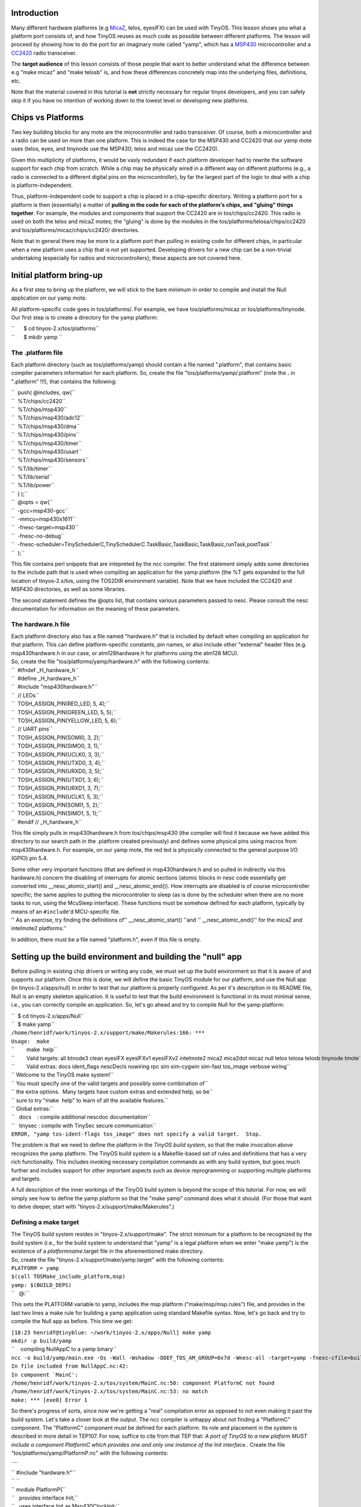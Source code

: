 Introduction
============

Many different hardware platforms (e.g `MicaZ <MicaZ>`__, telos,
eyesIFX) can be used with TinyOS. This lesson shows you what a platform
port consists of, and how TinyOS reuses as much code as possible between
different platforms. The lesson will proceed by showing how to do the
port for an imaginary mote called "yamp", which has a
`MSP430 <MSP430>`__ microcontroller and a `CC2420 <CC2420>`__ radio
transceiver.

The **target audience** of this lesson consists of those people that
want to better understand what the difference between e.g "make micaz"
and "make telosb" is, and how these differences concretely map into the
underlying files, definitions, etc.

Note that the material covered in this tutorial is **not** strictly
necessary for regular tinyos developers, and you can safely skip it if
you have no intention of working down to the lowest level or developing
new platforms.

.. _chips_vs_platforms:

Chips vs Platforms
==================

Two key building blocks for any mote are the microcontroller and radio
transceiver. Of course, both a microcontroller and a radio can be used
on more than one platform. This is indeed the case for the MSP430 and
CC2420 that our yamp mote uses (telos, eyes, and tinynode use the
MSP430; telos and micaz use the CC2420).

Given this multiplicity of platforms, it would be vasly redundant if
each platform developer had to rewrite the software support for each
chip from scratch. While a chip may be physically wired in a different
way on different platforms (e.g., a radio is connected to a different
digital pins on the microcontroller), by far the largest part of the
logic to deal with a chip is platform-independent.

Thus, platform-independent code to support a chip is placed in a
chip-specific directory. Writing a platform port for a platform is then
(essentially) a matter of **pulling in the code for each of the
platform's chips, and "gluing" things together**. For example, the
modules and components that support the CC2420 are in tos/chips/cc2420.
This radio is used on both the telos and micaZ motes; the "gluing" is
done by the modules in the tos/platforms/telosa/chips/cc2420 and
tos/platforms/micaz/chips/cc2420/ directories.

Note that in general there may be more to a platform port than pulling
in existing code for different chips, in particular when a new platform
uses a chip that is not yet supported. Developing drivers for a new chip
can be a non-trivial undertaking (especially for radios and
microcontrollers); these aspects are not covered here.

.. _initial_platform_bring_up:

Initial platform bring-up
=========================

As a first step to bring up the platform, we will stick to the bare
minimum in order to compile and install the Null application on our yamp
mote.

All platform-specific code goes in tos/platforms/. For example, we have
tos/platforms/micaz or tos/platforms/tinynode. Our first step is to
create a directory for the yamp platform:

| ``      $ cd tinyos-2.x/tos/platforms``
| ``      $ mkdir yamp ``

.. _the_.platform_file:

The .platform file
------------------

Each platform directory (such as tos/platforms/yamp) should contain a
file named ".platform", that contains basic compiler parameters
information for each platform. So, create the file
"tos/platforms/yamp/.platform" (note the **.** in "**.**\ platform"
!!!), that contains the following:

| ``  push( @includes, qw(``
| ``  %T/chips/cc2420``
| ``  %T/chips/msp430``
| ``  %T/chips/msp430/adc12``
| ``  %T/chips/msp430/dma``
| ``  %T/chips/msp430/pins``
| ``  %T/chips/msp430/timer``
| ``  %T/chips/msp430/usart``
| ``  %T/chips/msp430/sensors``
| ``  %T/lib/timer``
| ``  %T/lib/serial``
| ``  %T/lib/power``
| ``  ) );``
| ``  @opts = qw(``
| ``  -gcc=msp430-gcc``
| ``  -mmcu=msp430x1611``
| ``  -fnesc-target=msp430``
| ``  -fnesc-no-debug``
| ``  -fnesc-scheduler=TinySchedulerC,TinySchedulerC.TaskBasic,TaskBasic,TaskBasic,runTask,postTask``
| ``  );``

This file contains perl snippets that are intepreted by the ncc
compiler. The first statement simply adds some directories to the
include path that is used when compiling an application for the yamp
platform (the %T gets expanded to the full location of tinyos-2.x/tos,
using the TOS2DIR environment variable). Note that we have included the
CC2420 and MSP430 directories, as well as some libraries.

The second statement defines the @opts list, that contains various
parameters passed to nesc. Please consult the nesc documentation for
information on the meaning of these parameters.

.. _the_hardware.h_file:

The hardware.h file
-------------------

| Each platform directory also has a file named "hardware.h" that is
  included by default when compiling an application for that platform.
  This can define platform-specific constants, pin names, or also
  include other "external" header files (e.g. msp430hardware.h in our
  case, or atm128hardware.h for platforms using the atm128 MCU).
| So, create the file "tos/platforms/yamp/hardware.h" with the following
  contents:

| ``  #ifndef _H_hardware_h``
| ``  #define _H_hardware_h``
| ``  #include "msp430hardware.h"``
| ``  // LEDs``
| ``  TOSH_ASSIGN_PIN(RED_LED, 5, 4);``
| ``  TOSH_ASSIGN_PIN(GREEN_LED, 5, 5);``
| ``  TOSH_ASSIGN_PIN(YELLOW_LED, 5, 6);``
| ``  // UART pins``
| ``  TOSH_ASSIGN_PIN(SOMI0, 3, 2);``
| ``  TOSH_ASSIGN_PIN(SIMO0, 3, 1);``
| ``  TOSH_ASSIGN_PIN(UCLK0, 3, 3);``
| ``  TOSH_ASSIGN_PIN(UTXD0, 3, 4);``
| ``  TOSH_ASSIGN_PIN(URXD0, 3, 5);``
| ``  TOSH_ASSIGN_PIN(UTXD1, 3, 6);``
| ``  TOSH_ASSIGN_PIN(URXD1, 3, 7);``
| ``  TOSH_ASSIGN_PIN(UCLK1, 5, 3);``
| ``  TOSH_ASSIGN_PIN(SOMI1, 5, 2);``
| ``  TOSH_ASSIGN_PIN(SIMO1, 5, 1);``
| ``  #endif // _H_hardware_h``

This file simply pulls in msp430hardware.h from tos/chips/msp430 (the
compiler will find it because we have added this directory to our search
path in the .platform created previously) and defines some physical pins
using macros from msp430hardware.h. For example, on our yamp mote, the
red led is physically connected to the general purpose I/O (GPIO) pin
5.4.

| Some other very important functions (that are defined in
  msp430hardware.h and so pulled in indirectly via this hardware.h)
  concern the disabling of interrupts for atomic sections (atomic blocks
  in nesc code essentially get converted into \__nesc_atomic_start() and
  \__nesc_atomic_end()). How interrupts are disabled is of course
  microcontroller specific; the same applies to putting the
  microcontroller to sleep (as is done by the scheduler when there are
  no more tasks to run, using the McuSleep interface). These functions
  must be somehow defined for each platform, typically by means of an
  ``#include``'d MCU-specific file.
| '' As an exercise, try finding the definitions of''
  \__nesc_atomic_start() ''and '' \__nesc_atomic_end()'' for the micaZ
  and intelmote2 platforms.''

In addition, there must be a file named "platform.h", even if this file
is empty.

.. _setting_up_the_build_environment_and_building_the_null_app:

Setting up the build environment and building the "null" app
============================================================

Before pulling in existing chip drivers or writing any code, we must set
up the build environment so that it is aware of and supports our
platform. Once this is done, we will define the basic TinyOS module for
our platform, and use the Null app (in tinyos-2.x/apps/null) in order to
test that our platform is properly configured. As per it's description
in its README file, Null is an empty skeleton application. It is useful
to test that the build environment is functional in its most minimal
sense, i.e., you can correctly compile an application. So, let's go
ahead and try to compile Null for the yamp platform:

| ``  $ cd tinyos-2.x/apps/Null``
| ``  $ make yamp``
| ``/home/henridf/work/tinyos-2.x/support/make/Makerules:166: ***``
| ``Usage:  make``
| ``        make  help``
| ``        Valid targets: all btnode3 clean eyesIFX eyesIFXv1 eyesIFXv2 intelmote2 mica2 mica2dot micaz null telos telosa telosb tinynode tmote``
| ``        Valid extras: docs ident_flags nescDecls nowiring rpc sim sim-cygwin sim-fast tos_image verbose wiring``
| `` Welcome to the TinyOS make system!``
| `` You must specify one of the valid targets and possibly some combination of``
| `` the extra options.  Many targets have custom extras and extended help, so be``
| `` sure to try "make  help" to learn of all the available features.``
| `` Global extras:``
| ``   docs    : compile additional nescdoc documentation``
| ``   tinysec : compile with TinySec secure communication``
| ``ERROR, "yamp tos-ident-flags tos_image" does not specify a valid target.  Stop.``

The problem is that we need to define the platform in the *TinyOS build
system*, so that the make invocation above recognizes the yamp platform.
The TinyOS build system is a Makefile-based set of rules and definitions
that has a very rich functionality. This includes invoking necessary
compilation commands as with any build system, but goes much further and
includes support for other important aspects such as device
reprogramming or supporting multiple platforms and targets.

A full description of the inner workings of the TinyOS build system is
beyond the scope of this tutorial. For now, we will simply see how to
define the yamp platform so that the "make yamp" command does what it
should. (For those that want to delve deeper, start with
"tinyos-2.x/support/make/Makerules".)

.. _defining_a_make_target:

Defining a make target
----------------------

| The TinyOS build system resides in "tinyos-2.x/support/make". The
  strict minimum for a platform to be recognized by the build system
  (i.e., for the build system to understand that "yamp" is a legal
  platform when we enter "make yamp") is the existence of a
  *platformname*.target file in the aforementioned make directory.
| So, create the file "tinyos-2.x/support/make/yamp.target" with the
  following contents:

| ``PLATFORM = yamp``
| ``$(call TOSMake_include_platform,msp)``
| ``yamp: $(BUILD_DEPS)``
| ``   @:``

This sets the PLATFORM variable to yamp, includes the msp platform
("make/msp/msp.rules") file, and provides in the last two lines a make
rule for building a yamp application using standard Makefile syntax.
Now, let's go back and try to compile the Null app as before. This time
we get:

| ``[18:23 henridf@tinyblue: ~/work/tinyos-2.x/apps/Null] make yamp``
| ``mkdir -p build/yamp``
| ``    compiling NullAppC to a yamp binary``
| ``ncc -o build/yamp/main.exe -Os -Wall -Wshadow -DDEF_TOS_AM_GROUP=0x7d -Wnesc-all -target=yamp -fnesc-cfile=build/yamp/app.c -board=   NullAppC.nc -lm``
| ``In file included from NullAppC.nc:42:``
| :literal:`In component `MainC':`
| ``/home/henridf/work/tinyos-2.x/tos/system/MainC.nc:50: component PlatformC not found``
| ``/home/henridf/work/tinyos-2.x/tos/system/MainC.nc:53: no match``
| ``make: *** [exe0] Error 1``

So there's progress of sorts, since now we're getting a "real"
compilation error as opposed to not even making it past the build
system. Let's take a closer look at the output. The ncc compiler is
unhappy about not finding a "PlatformC" component. The "PlatformC"
component must be defined for each platform. Its role and placement in
the system is described in more detail in TEP107. For now, suffice to
cite from that TEP that: *A port of TinyOS to a new plaform MUST include
a component PlatformC which provides one and only one instance of the
Init interface.*. Create the file "tos/platforms/yamp/PlatformP.nc" with
the following contents:

| ````
| `` #include "hardware.h"``
| `` ``
| `` module PlatformP{``
| ``   provides interface Init;``
| ``   uses interface Init as Msp430ClockInit;``
| ``   uses interface Init as LedsInit;``
| `` }``
| `` implementation {``
| ``   command error_t Init.init() {``
| ``     call Msp430ClockInit.init();``
| ``     call LedsInit.init();``
| ``     return SUCCESS;``
| ``   }``
| `` ``
| ``   default command error_t LedsInit.init() { return SUCCESS; }``
| `` ``
| `` }``
| `` ``

, and create the file "tos/platforms/yamp/PlatformC.nc" as:

| ````
| `` #include "hardware.h"``
| `` ``
| `` configuration PlatformC``
| `` {``
| ``   provides interface Init;``
| `` }``
| `` implementation``
| `` {``
| ``   components PlatformP``
| ``     , Msp430ClockC``
| ``     ;``
| `` ``
| ``   Init = PlatformP;``
| ``   PlatformP.Msp430ClockInit -> Msp430ClockC.Init;``
| `` }``
| `` ``

OK, let's try to make again. If we get something wrong as the following:

| ````
| ``naoshi@ubuntu:/opt/tinyos-2.x/apps/Null$ make yamp``
| ``mkdir -p build/yamp``
| ``    compiling NullAppC to a yamp binary``
| ``ncc -o build/yamp/main.exe  -Os -fnesc-separator=__ -Wall -Wshadow -Wnesc-all -target=yamp -fnesc-cfile=build/yamp/app.c ``
| ``-board= -DDEFINED_TOS_AM_GROUP=0x22 -DIDENT_APPNAME=\"NullAppC\" -DIDENT_USERNAME=\"naoshi\" -DIDENT_HOSTNAME=\"ubuntu\" ``
| ``-DIDENT_USERHASH=0x41acd239L -DIDENT_TIMESTAMP=0x4d7f00a0L -DIDENT_UIDHASH=0x5f8c3a6dL  NullAppC.nc -lm ``
| ``/opt/tinyos-2.x/tos/system/tos.h:41:22: error: platform.h: No such file or directory``
| ``make: *** [exe0] Error 1``
| `` ``

Here is the solution:

| ````
| ``$ touch /opt/tinyos-2.x/tos/platforms/yamp/platform.h ``
| `` ``

Now, compilation of the Null application finally works for the yamp
platform:

| ``[19:47 henridf@tinyblue: ~/work/tinyos-2.x/apps/Null] make yamp``
| ``mkdir -p build/yamp``
| ``    compiling NullAppC to a yamp binary``
| ``ncc -o build/yamp/main.exe -Os -Wall -Wshadow -DDEF_TOS_AM_GROUP=0x7d -Wnesc-all -target=yamp ``
| ``-fnesc-cfile=build/yamp/app.c -board=   NullAppC.nc -lm``
| ``    compiled NullAppC to build/yamp/main.exe``
| ``            1216 bytes in ROM``
| ``               6 bytes in RAM``
| ``msp430-objcopy --output-target=ihex build/yamp/main.exe build/yamp/main.ihex``
| ``    writing TOS image``

.. _getting_blink_to_work:

Getting Blink to work
=====================

With the previous steps, we now have the basic foundation to start
working on our yamp platform: the basic platform definitions are in
place, and the build system recognizes and correctly acts upon the "make
yamp" target. We haven't yet actually *programmed* our mote yet.

The next step in the bring-up of a platform, that we will cover in this
part, is to program a node with an application and verify that it
actually works. We'll do this with Blink, because it is simple, and easy
to verify that it works. As a bonus, we'll also have validated basic
timer functionality once we see those Leds turning on and off.

As a first step, let's go to the Blink application directory and try to
compile the application:

| ``[19:06 henridf@tinyblue: ~/work/tinyos-2.x/apps/Blink] make yamp``
| ``mkdir -p build/yamp``
| ``    compiling BlinkAppC to a yamp binary``
| ``ncc -o build/yamp/main.exe -Os -Wall -Wshadow -DDEF_TOS_AM_GROUP=0x7d -Wnesc-all -target=yamp ``
| ``-fnesc-cfile=build/yamp/app.c -board=   BlinkAppC.nc -lm``
| ``In file included from BlinkAppC.nc:45:``
| :literal:`In component `LedsC':`
| ``/home/henridf/work/tinyos-2.x/tos/system/LedsC.nc:38: component PlatformLedsC not found``
| :literal:`/home/henridf/work/tinyos-2.x/tos/system/LedsC.nc:42: cannot find `Init'`
| :literal:`/home/henridf/work/tinyos-2.x/tos/system/LedsC.nc:43: cannot find `Led0'`
| :literal:`/home/henridf/work/tinyos-2.x/tos/system/LedsC.nc:44: cannot find `Led1'`
| :literal:`/home/henridf/work/tinyos-2.x/tos/system/LedsC.nc:45: cannot find `Led2'`
| ``make: *** [exe0] Error 1``

The compiler cannot find the component "PlatformLedsC" that is referred
to in the file tos/system/LedsC.nc. As the name indicates,
"PlatformLedsC" is a platform-specific component, and thus we will need
to define this component for the yamp platform.

Why should there be such a platform-specific component for accessing
Leds? This is because at the lowest level, i.e in hardware, Leds are
implemented differently on different platforms. Typically, a Led is
connected to a microcontroller I/O pin, and the Led is turned on/off by
setting the appropriate output 0/1 on that pin. This is in fact the
model used on all current TinyOS platforms. But even in this simple and
uniform model, (and disregarding the fact that future platforms may use
different hardware implementations and not connect each Led directly to
an I/O pin), we have that the lowest-level to turn on/off a Led must be
defined on a per-platform basis.

Now, consider Leds from another perspective, namely that of the Leds.nc
interface (defined in tos/interfaces/Leds.nc). In this interface, we
have commands such as ``get();`` in principle such a command does not
need to be platform-dependent: the code that maintains the current state
of a Led and returns it via the get() call does not need to be
re-written each time a Led is connected to a different pin (of course
re-writing get() for each platform would not be much overhead given its
simplicity; this argument clearly becomes far stronger in more complex
situations involving entire chips rather than individual GPIOs).

The key notion that the above example is simply that there is a boundary
above which software components are platform-independent, and below
which components are specifically written with one hardware platform in
mind. This is at heart a very simple concept; its complete instantiation
in TinyOS is of course richer than the above example, and is the topic
of TEP2 (Hardware Abstraction Architecture).

Let's now return to the task at hand, which is to make Blink work on our
platform. If we take a closer look at the file "tos/system/LedsC.nc", we
see that it contains a configuration that wires the module LedsP with
modules Init, Leds0, Leds1, and Leds2, all of which are to be provided
by the (still missing) PlatformLedsC. Taking a closer look at
"tos/system/LedsP.nc", we see that the Leds0,1,2 modules used by LedsP
are GeneralIO interfaces. The GeneralIO interface (see
"tos/interfaces/GeneralIO.nc" and TEP 117) simply encapsulates a digital
I/O pin and provides functions to control its direction and get/set its
input/output values.

So, we need to create a PlatformLedsC configuration that shall provide
three GeneralIO interfaces and an Init. This is done by creating the
file "tos/platforms/yamp/PlatformLedsC.nc" with the following contents:

| ````
| `` #include "hardware.h"``
| `` ``
| `` configuration PlatformLedsC {``
| ``   provides interface GeneralIO as Led0;``
| ``   provides interface GeneralIO as Led1;``
| ``   provides interface GeneralIO as Led2;``
| ``   uses interface Init;``
| `` }``
| `` implementation``
| `` {``
| ``   components``
| ``       HplMsp430GeneralIOC as GeneralIOC``
| ``     , new Msp430GpioC() as Led0Impl``
| ``     , new Msp430GpioC() as Led1Impl``
| ``     , new Msp430GpioC() as Led2Impl``
| ``     ;``
| ``   components PlatformP;``
| `` ``
| ``   Init = PlatformP.LedsInit;``
| `` ``
| ``   Led0 = Led0Impl;``
| ``   Led0Impl -> GeneralIOC.Port54;``
| `` ``
| ``   Led1 = Led1Impl;``
| ``   Led1Impl -> GeneralIOC.Port55;``
| `` ``
| ``   Led2 = Led2Impl;``
| ``   Led2Impl -> GeneralIOC.Port56;``
| `` ``
| `` }``
| `` ``

We refer the reader to the TinyOS Programming Guide cited below for more
explanations on how the above confiuration uses generics (ie with the
"new" keyword). For the purpose of this lesson, the key point is that we
are wiring to ports 5.4, 5.5, and 5.6 -- we shall suppose that these are
the MSP430 microcontroller pins to which the three Leds are connected on
the yamp platform.

With the above file in place, we can now compile Blink for the yamp
platform. How do we test that the application actually works? We have
thus far presented yamp as an imaginary platform, but it turns out that
the above application should work on any platform with the MSP430x1611
microcontroller and where the Leds are connected to microcontroller
ports 5.4-5.6. Not entirely coincidentally, these are exactly the Led
wirings used by the telos/tmote platforms. So those readers that have a
telos/tmote at hand can test this application on it. (Testing on a
tinynode or eyes mote is also easy and only requires changing the pin
wirings in PlatformLedsC to follow those of that platform; running this
application on mica-family motes will require more changes since they
use a different microcontroller).

Now, enter the following command (where you have suitably replaced
/dev/ttyXXX by the appropriate serial port),

``  make yamp install bsl,/dev/ttyXXX``

and you will see the Leds of your impersonated (by a telos) yamp node
Blinking!

Conclusion
==========

This lesson has introduced the notion of per-platform support in TinyOS
using as a guiding example the development of a platform port to an
imaginary "yamp" platform. We have seen how introducing support for a
new platform requires touching not only nesc code but also adding some
rules to the build system. This tutorial also touched upon the notions
of Hardware Abstraction Architecture (HAA) that is central to the clean
and modular support of different platforms and chips in TinyOS.

The steps outlined here did not cover what is the hardest part of a
platform port: developing the components to drive a radio transceiver or
MCU (which are necessary if the platform uses chips that are not
currently supported in TinyOS). Developing such drivers is an advanced
topic that is beyond the scope of the tutorials; for those curious to
gain some insight we recommend perusing the code for a chip (e.g the
CC2420 radio in tos/chips/cc2420 or the xe1205 radio in
tos/chips/xe1205) armed with that chips datasheet and the platform
schematics.

.. _related_documentation:

Related Documentation
=====================

-  `nesc at sourceforge <https://sourceforge.net/projects/nescc>`__
-  `nesC reference
   manual <http://nescc.sourceforge.net/papers/nesc-ref.pdf>`__
-  `TinyOS Programming
   Guide <http://csl.stanford.edu/~pal/pubs/tinyos-programming-1-0.pdf>`__
-  `TEP 2: Hardware Abstraction
   Architecture <http://www.tinyos.net/tinyos-2.x/doc/html/tep102.html>`__
-  `TEP 106: Schedulers and
   Tasks <http://www.tinyos.net/tinyos-2.x/doc/html/tep106.html>`__
-  `TEP 107: TinyOS 2.x Boot
   Sequence <http://www.tinyos.net/tinyos-2.x/doc/html/tep107.html>`__
-  `TEP 117: Low-level
   I/O <http://www.tinyos.net/tinyos-2.x/doc/html/tep117.html>`__
-  `TEP 131: Creating a New Platform for TinyOS
   2.x <http://tinyos.cvs.sourceforge.net/*checkout*/tinyos/tinyos-2.x/doc/html/tep131.html>`__

--------------

| 

--------------

.. raw:: html

   <center>

< `Previous Lesson <Concurrency>`__ \| `Top <#Introduction>`__ \| `Next
Lesson <TOSSIM>`__\ **>**

.. raw:: html

   </center>

`Category:Tutorials <Category:Tutorials>`__
